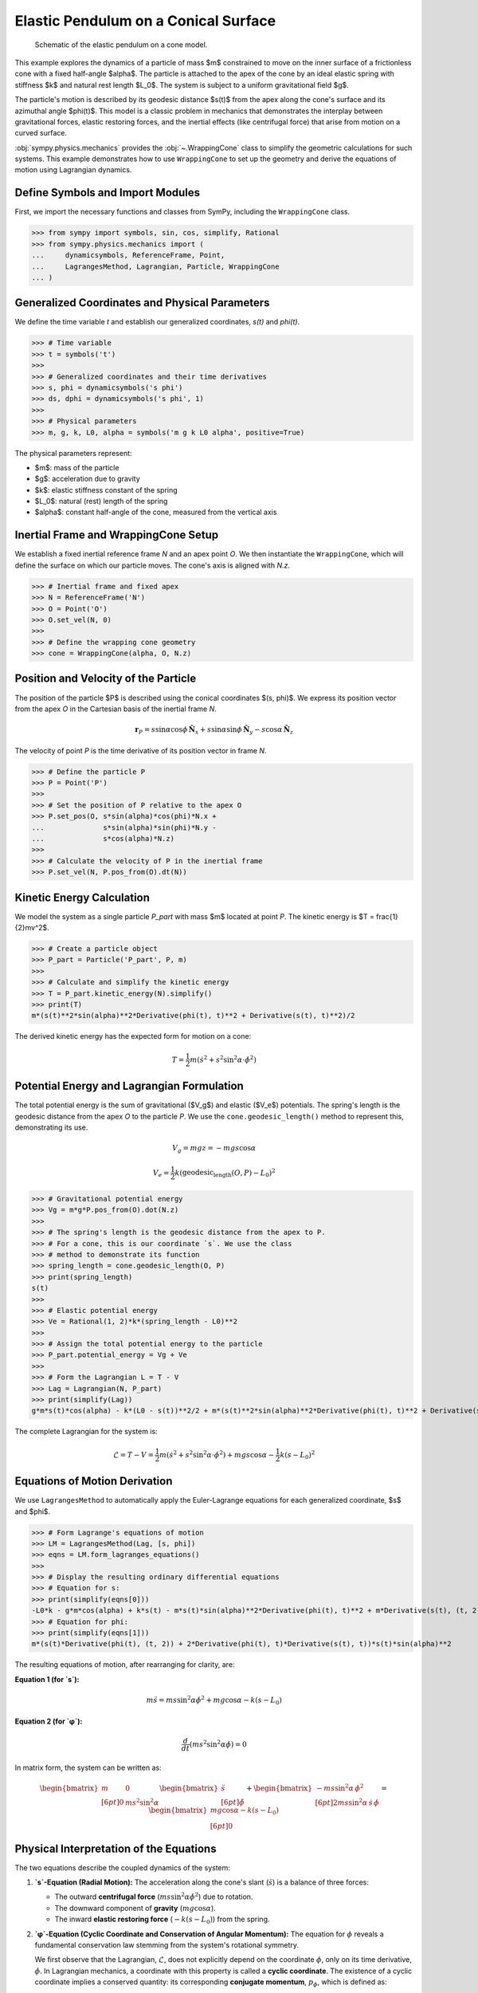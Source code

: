 .. _elastic_pendulum_cone_model:

=====================================
Elastic Pendulum on a Conical Surface
=====================================

.. _fig-elastic-pendulum-cone:
.. figure:: pendulum.svg

   Schematic of the elastic pendulum on a cone model.

This example explores the dynamics of a particle of mass $m$ constrained to move on the inner surface of a frictionless cone with a fixed half-angle $\alpha$. The particle is attached to the apex of the cone by an ideal elastic spring with stiffness $k$ and natural rest length $L_0$. The system is subject to a uniform gravitational field $g$.

The particle's motion is described by its geodesic distance $s(t)$ from the apex along the cone's surface and its azimuthal angle $\phi(t)$. This model is a classic problem in mechanics that demonstrates the interplay between gravitational forces, elastic restoring forces, and the inertial effects (like centrifugal force) that arise from motion on a curved surface.

:obj:`sympy.physics.mechanics` provides the :obj:`~.WrappingCone` class to simplify the geometric calculations for such systems. This example demonstrates how to use ``WrappingCone`` to set up the geometry and derive the equations of motion using Lagrangian dynamics.

Define Symbols and Import Modules
=================================

First, we import the necessary functions and classes from SymPy, including the ``WrappingCone`` class.

>>> from sympy import symbols, sin, cos, simplify, Rational
>>> from sympy.physics.mechanics import (
...     dynamicsymbols, ReferenceFrame, Point,
...     LagrangesMethod, Lagrangian, Particle, WrappingCone
... )

Generalized Coordinates and Physical Parameters
===============================================

We define the time variable `t` and establish our generalized coordinates, `s(t)` and `phi(t)`.

>>> # Time variable
>>> t = symbols('t')
>>>
>>> # Generalized coordinates and their time derivatives
>>> s, phi = dynamicsymbols('s phi')
>>> ds, dphi = dynamicsymbols('s phi', 1)
>>>
>>> # Physical parameters
>>> m, g, k, L0, alpha = symbols('m g k L0 alpha', positive=True)

The physical parameters represent:

- $m$: mass of the particle
- $g$: acceleration due to gravity
- $k$: elastic stiffness constant of the spring
- $L_0$: natural (rest) length of the spring
- $\alpha$: constant half-angle of the cone, measured from the vertical axis

Inertial Frame and WrappingCone Setup
=====================================

We establish a fixed inertial reference frame `N` and an apex point `O`. We then instantiate the ``WrappingCone``, which will define the surface on which our particle moves. The cone's axis is aligned with `N.z`.

>>> # Inertial frame and fixed apex
>>> N = ReferenceFrame('N')
>>> O = Point('O')
>>> O.set_vel(N, 0)
>>>
>>> # Define the wrapping cone geometry
>>> cone = WrappingCone(alpha, O, N.z)

Position and Velocity of the Particle
=====================================

The position of the particle $P$ is described using the conical coordinates $(s, \phi)$. We express its position vector from the apex `O` in the Cartesian basis of the inertial frame `N`.

.. math::

    \mathbf{r}_P = s\sin\alpha\cos\phi\,\hat{\mathbf{N}}_x + s\sin\alpha\sin\phi\,\hat{\mathbf{N}}_y - s\cos\alpha\,\hat{\mathbf{N}}_z

The velocity of point `P` is the time derivative of its position vector in frame `N`.

>>> # Define the particle P
>>> P = Point('P')
>>>
>>> # Set the position of P relative to the apex O
>>> P.set_pos(O, s*sin(alpha)*cos(phi)*N.x +
...              s*sin(alpha)*sin(phi)*N.y -
...              s*cos(alpha)*N.z)
>>>
>>> # Calculate the velocity of P in the inertial frame
>>> P.set_vel(N, P.pos_from(O).dt(N))

Kinetic Energy Calculation
==========================

We model the system as a single particle `P_part` with mass $m$ located at point `P`. The kinetic energy is $T = \frac{1}{2}mv^2$.

>>> # Create a particle object
>>> P_part = Particle('P_part', P, m)
>>>
>>> # Calculate and simplify the kinetic energy
>>> T = P_part.kinetic_energy(N).simplify()
>>> print(T)
m*(s(t)**2*sin(alpha)**2*Derivative(phi(t), t)**2 + Derivative(s(t), t)**2)/2

The derived kinetic energy has the expected form for motion on a cone:

.. math::

    T = \frac{1}{2}m\left(\dot{s}^2 + s^2\sin^2\alpha \cdot \dot{\phi}^2\right)

Potential Energy and Lagrangian Formulation
===========================================

The total potential energy is the sum of gravitational ($V_g$) and elastic ($V_e$) potentials. The spring's length is the geodesic distance from the apex `O` to the particle `P`. We use the ``cone.geodesic_length()`` method to represent this, demonstrating its use.

.. math::

    V_g = mgz = -mgs\cos\alpha

.. math::

    V_e = \frac{1}{2}k(\text{geodesic_length}(O, P) - L_0)^2

>>> # Gravitational potential energy
>>> Vg = m*g*P.pos_from(O).dot(N.z)
>>>
>>> # The spring's length is the geodesic distance from the apex to P.
>>> # For a cone, this is our coordinate `s`. We use the class
>>> # method to demonstrate its function
>>> spring_length = cone.geodesic_length(O, P)
>>> print(spring_length)
s(t)
>>>
>>> # Elastic potential energy
>>> Ve = Rational(1, 2)*k*(spring_length - L0)**2
>>>
>>> # Assign the total potential energy to the particle
>>> P_part.potential_energy = Vg + Ve
>>>
>>> # Form the Lagrangian L = T - V
>>> Lag = Lagrangian(N, P_part)
>>> print(simplify(Lag))
g*m*s(t)*cos(alpha) - k*(L0 - s(t))**2/2 + m*(s(t)**2*sin(alpha)**2*Derivative(phi(t), t)**2 + Derivative(s(t), t)**2)/2

The complete Lagrangian for the system is:

.. math::

    \mathcal{L} = T - V = \frac{1}{2}m\left(\dot{s}^2 + s^2\sin^2\alpha \cdot \dot{\phi}^2\right) + mgs\cos\alpha - \frac{1}{2}k(s - L_0)^2

Equations of Motion Derivation
==============================

We use ``LagrangesMethod`` to automatically apply the Euler-Lagrange equations for each generalized coordinate, $s$ and $\phi$.

>>> # Form Lagrange's equations of motion
>>> LM = LagrangesMethod(Lag, [s, phi])
>>> eqns = LM.form_lagranges_equations()
>>>
>>> # Display the resulting ordinary differential equations
>>> # Equation for s:
>>> print(simplify(eqns[0]))
-L0*k - g*m*cos(alpha) + k*s(t) - m*s(t)*sin(alpha)**2*Derivative(phi(t), t)**2 + m*Derivative(s(t), (t, 2))
>>> # Equation for phi:
>>> print(simplify(eqns[1]))
m*(s(t)*Derivative(phi(t), (t, 2)) + 2*Derivative(phi(t), t)*Derivative(s(t), t))*s(t)*sin(alpha)**2

The resulting equations of motion, after rearranging for clarity, are:

**Equation 1 (for `s`):**

.. math::

    m\ddot{s} = ms\sin^2\alpha\dot{\phi}^2 + mg\cos\alpha - k(s - L_0)

**Equation 2 (for `φ`):**

.. math::

    \frac{d}{dt}\left(ms^2\sin^2\alpha\dot{\phi}\right) = 0

In matrix form, the system can be written as:

.. math::

    \begin{bmatrix}
    m & 0 \\[6pt]
    0 & m s^2 \sin^2\alpha
    \end{bmatrix}
    \begin{bmatrix}
    \ddot{s} \\[6pt]
    \ddot{\phi}
    \end{bmatrix}
    +
    \begin{bmatrix}
    -m s \sin^2\alpha\,\dot{\phi}^{2} \\[6pt]
    2m s \sin^2\alpha\,\dot{s}\,\dot{\phi}
    \end{bmatrix}
    =
    \begin{bmatrix}
    m g \cos\alpha - k(s - L_{0}) \\[6pt]
    0
    \end{bmatrix}

Physical Interpretation of the Equations
========================================

The two equations describe the coupled dynamics of the system:

1.  **`s`-Equation (Radial Motion):** The acceleration along the cone's slant (:math:`\ddot{s}`) is a balance of three forces:

    - The outward **centrifugal force** (:math:`ms\sin^2\alpha\dot{\phi}^2`) due to rotation.
    - The downward component of **gravity** (:math:`mg\cos\alpha`).
    - The inward **elastic restoring force** (:math:`-k(s - L_0)`) from the spring.

2.  **`φ`-Equation (Cyclic Coordinate and Conservation of Angular Momentum):** The equation for :math:`\phi` reveals a fundamental conservation law stemming from the system's rotational symmetry.

    We first observe that the Lagrangian, :math:`\mathcal{L}`, does not explicitly depend on the coordinate :math:`\phi`, only on its time derivative, :math:`\dot{\phi}`. In Lagrangian mechanics, a coordinate with this property is called a **cyclic coordinate**. The existence of a cyclic coordinate implies a conserved quantity: its corresponding **conjugate momentum**, :math:`p_\phi`, which is defined as:

    .. math::

        p_\phi = \frac{\partial \mathcal{L}}{\partial \dot{\phi}} = ms^2\sin^2\alpha\dot{\phi}

    The Euler-Lagrange equation for :math:`\phi` then simplifies directly to :math:`\frac{d}{dt}(p_\phi) = 0`, which is exactly the equation derived by ``LagrangesMethod``. This conserved quantity is physically equivalent to the z-component of the particle's angular momentum, :math:`J_z`.

    This conservation law has a direct and intuitive physical consequence, often called the **"ice skater effect"** ⛸️:

    - If the particle moves farther from the apex (as :math:`s` increases), its angular speed :math:`\dot{\phi}` must decrease to keep the angular momentum constant.
    - Conversely, if the particle moves closer to the apex (as :math:`s` decreases), it will spin faster.

Conclusion
==========

This example demonstrates how to model a system with combined gravitational and elastic potential energies on a curved surface. By using the ``WrappingCone`` class to define the geometry and compute the geodesic spring length, we can systematically define the system's potential energy. From there, ``LagrangesMethod`` provides a powerful way to derive the full, coupled equations of motion. The resulting equations clearly show the balance of inertial, gravitational, and elastic forces that govern the particle's complex trajectory on the cone.
